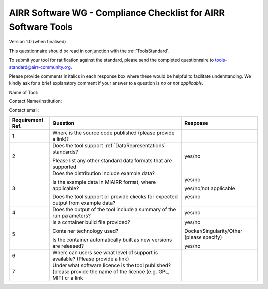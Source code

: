 .. _ToolsChecklist:

AIRR Software WG - Compliance Checklist for AIRR Software Tools
---------------------------------------------------------------

Version 1.0 (when finalised)

This questionnaire should be read in conjunction with the :ref:`ToolsStandard`.

To submit your tool for ratification against the standard, please send the completed questionnaire
to tools-standard@airr-community.org.

Please provide comments in italics in each response box where these
would be helpful to facilitate understanding. We kindly ask for a brief
explanatory comment if your answer to a question is `no` or `not applicable`.

Name of Tool:

Contact Name/Institution:

Contact email:

+-----------------+-----------------------------------------------------------------------------------------------------------------------+---------------------------------------------+
| **Requirement   | **Question**                                                                                                          | **Response**                                |
| Ref.**          |                                                                                                                       |                                             |
+=================+=======================================================================================================================+=============================================+
| 1               | Where is the source code published (please provide a link)?                                                           |                                             |
+-----------------+-----------------------------------------------------------------------------------------------------------------------+---------------------------------------------+
| 2               | Does the tool support :ref:`DataRepresentations` standards?                                                           | yes/no                                      |
|                 |                                                                                                                       |                                             |
|                 | Please list any other standard data formats that are supported                                                        |                                             |
+-----------------+-----------------------------------------------------------------------------------------------------------------------+---------------------------------------------+
| 3               | Does the distribution include example data?                                                                           | yes/no                                      |
|                 |                                                                                                                       |                                             |
|                 | Is the example data in MiAIRR format, where applicable?                                                               | yes/no/not applicable                       |
|                 |                                                                                                                       |                                             |
|                 | Does the tool support or provide checks for expected output from example data?                                        | yes/no                                      |
+-----------------+-----------------------------------------------------------------------------------------------------------------------+---------------------------------------------+
| 4               | Does the output of the tool include a summary of the run parameters?                                                  | yes/no                                      |
+-----------------+-----------------------------------------------------------------------------------------------------------------------+---------------------------------------------+
| 5               | Is a container build file provided?                                                                                   | yes/no                                      |
|                 |                                                                                                                       |                                             |
|                 | Container technology used?                                                                                            | Docker/Singularity/Other (please specify)   |
|                 |                                                                                                                       |                                             |
|                 | Is the container automatically built as new versions are released?                                                    | yes/no                                      |
+-----------------+-----------------------------------------------------------------------------------------------------------------------+---------------------------------------------+
| 6               | Where can users see what level of support is available? (Please provide a link)                                       |                                             |
+-----------------+-----------------------------------------------------------------------------------------------------------------------+---------------------------------------------+
| 7               | Under what software licence is the tool published? (please provide the name of the licence (e.g. GPL, MIT) or a link  |                                             |
+-----------------+-----------------------------------------------------------------------------------------------------------------------+---------------------------------------------+
